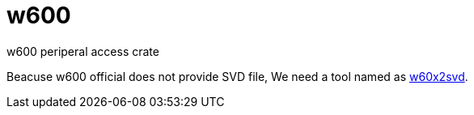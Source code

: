 = w600
w600 periperal access crate

Beacuse w600 official does not provide SVD file, We need a tool named as https://github.com/tiannian/w60x2svd[w60x2svd].

